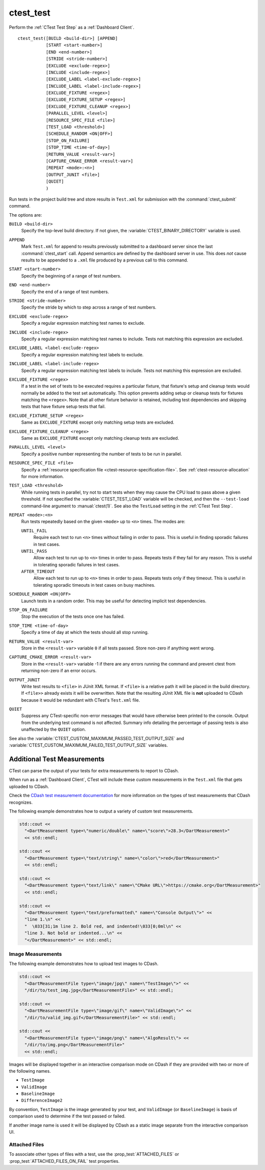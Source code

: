 ctest_test
----------

Perform the :ref:`CTest Test Step` as a :ref:`Dashboard Client`.

::

  ctest_test([BUILD <build-dir>] [APPEND]
             [START <start-number>]
             [END <end-number>]
             [STRIDE <stride-number>]
             [EXCLUDE <exclude-regex>]
             [INCLUDE <include-regex>]
             [EXCLUDE_LABEL <label-exclude-regex>]
             [INCLUDE_LABEL <label-include-regex>]
             [EXCLUDE_FIXTURE <regex>]
             [EXCLUDE_FIXTURE_SETUP <regex>]
             [EXCLUDE_FIXTURE_CLEANUP <regex>]
             [PARALLEL_LEVEL <level>]
             [RESOURCE_SPEC_FILE <file>]
             [TEST_LOAD <threshold>]
             [SCHEDULE_RANDOM <ON|OFF>]
             [STOP_ON_FAILURE]
             [STOP_TIME <time-of-day>]
             [RETURN_VALUE <result-var>]
             [CAPTURE_CMAKE_ERROR <result-var>]
             [REPEAT <mode>:<n>]
             [OUTPUT_JUNIT <file>]
             [QUIET]
             )

Run tests in the project build tree and store results in
``Test.xml`` for submission with the :command:`ctest_submit` command.

The options are:

``BUILD <build-dir>``
  Specify the top-level build directory.  If not given, the
  :variable:`CTEST_BINARY_DIRECTORY` variable is used.

``APPEND``
  Mark ``Test.xml`` for append to results previously submitted to a
  dashboard server since the last :command:`ctest_start` call.
  Append semantics are defined by the dashboard server in use.
  This does *not* cause results to be appended to a ``.xml`` file
  produced by a previous call to this command.

``START <start-number>``
  Specify the beginning of a range of test numbers.

``END <end-number>``
  Specify the end of a range of test numbers.

``STRIDE <stride-number>``
  Specify the stride by which to step across a range of test numbers.

``EXCLUDE <exclude-regex>``
  Specify a regular expression matching test names to exclude.

``INCLUDE <include-regex>``
  Specify a regular expression matching test names to include.
  Tests not matching this expression are excluded.

``EXCLUDE_LABEL <label-exclude-regex>``
  Specify a regular expression matching test labels to exclude.

``INCLUDE_LABEL <label-include-regex>``
  Specify a regular expression matching test labels to include.
  Tests not matching this expression are excluded.

``EXCLUDE_FIXTURE <regex>``
  .. versionadded:: 3.7

  If a test in the set of tests to be executed requires a particular fixture,
  that fixture's setup and cleanup tests would normally be added to the test
  set automatically. This option prevents adding setup or cleanup tests for
  fixtures matching the ``<regex>``. Note that all other fixture behavior is
  retained, including test dependencies and skipping tests that have fixture
  setup tests that fail.

``EXCLUDE_FIXTURE_SETUP <regex>``
  .. versionadded:: 3.7

  Same as ``EXCLUDE_FIXTURE`` except only matching setup tests are excluded.

``EXCLUDE_FIXTURE_CLEANUP <regex>``
  .. versionadded:: 3.7

  Same as ``EXCLUDE_FIXTURE`` except only matching cleanup tests are excluded.

``PARALLEL_LEVEL <level>``
  Specify a positive number representing the number of tests to
  be run in parallel.

``RESOURCE_SPEC_FILE <file>``
  .. versionadded:: 3.16

  Specify a
  :ref:`resource specification file <ctest-resource-specification-file>`. See
  :ref:`ctest-resource-allocation` for more information.

``TEST_LOAD <threshold>``
  .. versionadded:: 3.4

  While running tests in parallel, try not to start tests when they
  may cause the CPU load to pass above a given threshold.  If not
  specified the :variable:`CTEST_TEST_LOAD` variable will be checked,
  and then the ``--test-load`` command-line argument to :manual:`ctest(1)`.
  See also the ``TestLoad`` setting in the :ref:`CTest Test Step`.

``REPEAT <mode>:<n>``
  .. versionadded:: 3.17

  Run tests repeatedly based on the given ``<mode>`` up to ``<n>`` times.
  The modes are:

  ``UNTIL_FAIL``
    Require each test to run ``<n>`` times without failing in order to pass.
    This is useful in finding sporadic failures in test cases.

  ``UNTIL_PASS``
    Allow each test to run up to ``<n>`` times in order to pass.
    Repeats tests if they fail for any reason.
    This is useful in tolerating sporadic failures in test cases.

  ``AFTER_TIMEOUT``
    Allow each test to run up to ``<n>`` times in order to pass.
    Repeats tests only if they timeout.
    This is useful in tolerating sporadic timeouts in test cases
    on busy machines.

``SCHEDULE_RANDOM <ON|OFF>``
  Launch tests in a random order.  This may be useful for detecting
  implicit test dependencies.

``STOP_ON_FAILURE``
  .. versionadded:: 3.18

  Stop the execution of the tests once one has failed.

``STOP_TIME <time-of-day>``
  Specify a time of day at which the tests should all stop running.

``RETURN_VALUE <result-var>``
  Store in the ``<result-var>`` variable ``0`` if all tests passed.
  Store non-zero if anything went wrong.

``CAPTURE_CMAKE_ERROR <result-var>``
  .. versionadded:: 3.7

  Store in the ``<result-var>`` variable -1 if there are any errors running
  the command and prevent ctest from returning non-zero if an error occurs.

``OUTPUT_JUNIT``
  .. versionadded:: 3.21

  Write test results to ``<file>`` in JUnit XML format. If ``<file>`` is a
  relative path it will be placed in the build directory. If ``<file>>``
  already exists it will be overwritten. Note that the resulting JUnit XML
  file is **not** uploaded to CDash because it would be redundant with
  CTest's ``Test.xml`` file.

``QUIET``
  .. versionadded:: 3.3

  Suppress any CTest-specific non-error messages that would have otherwise
  been printed to the console.  Output from the underlying test command is not
  affected.  Summary info detailing the percentage of passing tests is also
  unaffected by the ``QUIET`` option.

See also the :variable:`CTEST_CUSTOM_MAXIMUM_PASSED_TEST_OUTPUT_SIZE`
and :variable:`CTEST_CUSTOM_MAXIMUM_FAILED_TEST_OUTPUT_SIZE` variables.

.. _`Additional Test Measurements`:

Additional Test Measurements
^^^^^^^^^^^^^^^^^^^^^^^^^^^^

CTest can parse the output of your tests for extra measurements to report
to CDash.

When run as a :ref:`Dashboard Client`, CTest will include these custom
measurements in the ``Test.xml`` file that gets uploaded to CDash.

Check the `CDash test measurement documentation
<https://github.com/Kitware/CDash/blob/master/docs/test_measurements.md>`_
for more information on the types of test measurements that CDash recognizes.

The following example demonstrates how to output a variety of custom test
measurements.

.. code-block:: c++

   std::cout <<
     "<DartMeasurement type=\"numeric/double\" name=\"score\">28.3</DartMeasurement>"
     << std::endl;

   std::cout <<
     "<DartMeasurement type=\"text/string\" name=\"color\">red</DartMeasurement>"
     << std::endl;

   std::cout <<
     "<DartMeasurement type=\"text/link\" name=\"CMake URL\">https://cmake.org</DartMeasurement>"
     << std::endl;

   std::cout <<
     "<DartMeasurement type=\"text/preformatted\" name=\"Console Output\">" <<
     "line 1.\n" <<
     "  \033[31;1m line 2. Bold red, and indented!\033[0;0ml\n" <<
     "line 3. Not bold or indented...\n" <<
     "</DartMeasurement>" << std::endl;

Image Measurements
""""""""""""""""""

The following example demonstrates how to upload test images to CDash.

.. code-block:: c++

   std::cout <<
     "<DartMeasurementFile type=\"image/jpg\" name=\"TestImage\">" <<
     "/dir/to/test_img.jpg</DartMeasurementFile>" << std::endl;

   std::cout <<
     "<DartMeasurementFile type=\"image/gif\" name=\"ValidImage\">" <<
     "/dir/to/valid_img.gif</DartMeasurementFile>" << std::endl;

   std::cout <<
     "<DartMeasurementFile type=\"image/png\" name=\"AlgoResult\"> <<
     "/dir/to/img.png</DartMeasurementFile>"
     << std::endl;

Images will be displayed together in an interactive comparison mode on CDash
if they are provided with two or more of the following names.

* ``TestImage``
* ``ValidImage``
* ``BaselineImage``
* ``DifferenceImage2``

By convention, ``TestImage`` is the image generated by your test, and
``ValidImage`` (or ``BaselineImage``) is basis of comparison used to determine
if the test passed or failed.

If another image name is used it will be displayed by CDash as a static image
separate from the interactive comparison UI.

Attached Files
""""""""""""""

To associate other types of files with a test, use the
:prop_test:`ATTACHED_FILES` or :prop_test:`ATTACHED_FILES_ON_FAIL` test properties.
